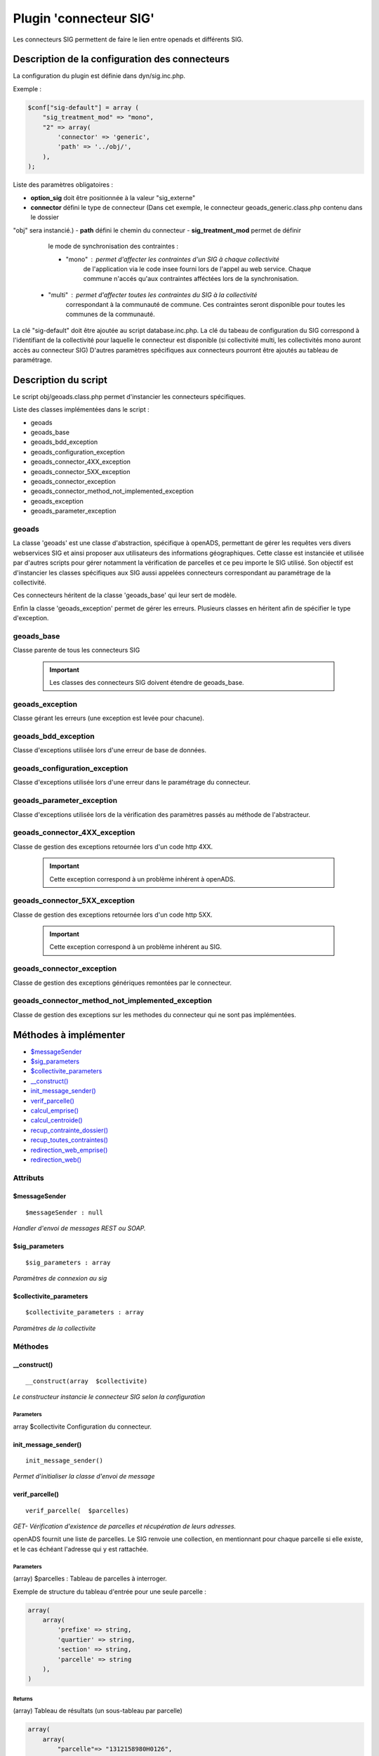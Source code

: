 .. _geolocalisation_plugin_connecteur_sig:

#######################
Plugin 'connecteur SIG'
#######################

Les connecteurs SIG permettent de faire le lien entre openads et différents SIG.

Description de la configuration des connecteurs
###############################################

La configuration du plugin est définie dans dyn/sig.inc.php.

Exemple :

.. code:: php
    
    $conf["sig-default"] = array (
        "sig_treatment_mod" => "mono",
        "2" => array(
            'connector' => 'generic',
            'path' => '../obj/',
        ),
    );

Liste des paramètres obligatoires :

- **option_sig** doit être positionnée à la valeur "sig_externe"
- **connector** défini le type de connecteur (Dans cet exemple, le connecteur geoads_generic.class.php contenu dans le dossier
"obj" sera instancié.)
- **path** défini le chemin du connecteur
- **sig_treatment_mod** permet de définir
    le mode de synchronisation des contraintes :
   
    - "mono" : permet d'affecter les contraintes d'un SIG à chaque collectivité
        de l'application via le code insee fourni lors de l'appel au web service.
        Chaque commune n'accés qu'aux contraintes afféctées lors de la synchronisation.
   - "multi" : permet d'affecter toutes les contraintes du SIG à la collectivité
        correspondant à la communauté de commune. Ces contraintes seront disponible
        pour toutes les communes de la communauté.


La clé "sig-default" doit être ajoutée au script database.inc.php.
La clé du tabeau de configuration du SIG correspond à l'identifiant de la collectivité pour laquelle le connecteur est disponible (si collectivité multi, les collectivités mono auront accès au connecteur SIG)
D'autres paramètres spécifiques aux connecteurs pourront être ajoutés au tableau de paramétrage.

Description du script
#####################

Le script obj/geoads.class.php permet d'instancier les connecteurs spécifiques.

Liste des classes implémentées dans le script :

* geoads
* geoads_base
* geoads_bdd_exception
* geoads_configuration_exception
* geoads_connector_4XX_exception
* geoads_connector_5XX_exception
* geoads_connector_exception
* geoads_connector_method_not_implemented_exception
* geoads_exception
* geoads_parameter_exception


******
geoads
******

La classe 'geoads' est une classe d'abstraction, spécifique à openADS,
permettant de gérer les requêtes vers divers webservices SIG et ainsi
proposer aux utilisateurs des informations géographiques.
Cette classe est instanciée et utilisée par d'autres scripts pour
gérer notamment la vérification de parcelles et ce peu importe le SIG utilisé.
Son objectif est d'instancier les classes spécifiques aux SIG aussi appelées
connecteurs correspondant au paramétrage de la collectivité.

Ces connecteurs héritent de la classe 'geoads_base' qui leur sert de modèle.

Enfin la classe 'geoads_exception' permet de gérer les erreurs.
Plusieurs classes en héritent afin de spécifier le type d'exception.

***********
geoads_base
***********

Classe parente de tous les connecteurs SIG

    .. important:: Les classes des connecteurs SIG doivent étendre de geoads_base.

****************
geoads_exception
****************

Classe gérant les erreurs (une exception est levée pour chacune).


********************
geoads_bdd_exception
********************

Classe d'exceptions utilisée lors d'une erreur de base de données.

******************************
geoads_configuration_exception
******************************

Classe d'exceptions utilisée lors d'une erreur dans le paramétrage du connecteur.


**************************
geoads_parameter_exception
**************************

Classe d'exceptions utilisée lors de la vérification des paramètres
passés au méthode de l'abstracteur.


******************************
geoads_connector_4XX_exception
******************************

Classe de gestion des exceptions retournée lors d'un code http 4XX.

    .. important:: Cette exception correspond à un problème inhérent à openADS.


******************************
geoads_connector_5XX_exception
******************************

Classe de gestion des exceptions retournée lors d'un code http 5XX.

    .. important:: Cette exception correspond à un problème inhérent au SIG.


**************************
geoads_connector_exception
**************************

Classe de gestion des exceptions génériques remontées par le connecteur.


*************************************************
geoads_connector_method_not_implemented_exception
*************************************************

Classe de gestion des exceptions sur les methodes du connecteur qui ne sont pas
implémentées.


Méthodes à implémenter
######################


* `$messageSender`_
* `$sig_parameters`_
* `$collectivite_parameters`_
* `__construct()`_
* `init_message_sender()`_
* `verif_parcelle()`_
* `calcul_emprise()`_
* `calcul_centroide()`_
* `recup_contrainte_dossier()`_
* `recup_toutes_contraintes()`_
* `redirection_web_emprise()`_
* `redirection_web()`_

*********
Attributs
*********

$messageSender
**************

::

    $messageSender : null


*Handler d'envoi de messages REST ou SOAP.*


$sig_parameters
***************

::

    $sig_parameters : array


*Paramètres de connexion au sig*


$collectivite_parameters
************************


::

    $collectivite_parameters : array


*Paramètres de la collectivite*


********
Méthodes
********


__construct()
*************


::

    __construct(array  $collectivite) 


*Le constructeur instancie le connecteur SIG selon la configuration*


Parameters
``````````
array $collectivite
Configuration du connecteur.


init_message_sender()
*********************


::

    init_message_sender()

*Permet d'initialiser la classe d'envoi de message*


verif_parcelle()
****************


::

    verif_parcelle(  $parcelles) 


*GET- Vérification d'existence de parcelles et récupération de leurs
adresses.*

openADS fournit une liste de parcelles. Le SIG renvoie une collection,
en mentionnant pour chaque parcelle si elle existe, et le cas échéant
l'adresse qui y est rattachée.


Parameters
``````````
(array) $parcelles : Tableau de parcelles à interroger.

Exemple de structure du tableau d'entrée pour une seule parcelle :

.. code:: php

    array(
        array(
            'prefixe' => string,
            'quartier' => string,
            'section' => string,
            'parcelle' => string
        ),
    )



Returns
```````
(array) Tableau de résultats (un sous-tableau par parcelle)

.. code:: php

    array(
        array(
            "parcelle"=> "1312158980H0126",
            "existe"=> true,
            "adresse"=> array(
                "numero_voie"=> "666",
                "type_voie"=> "RUE",
                "nom_voie"=> "DE LA LIBERTE",
                "arrondissement"=> "11"
            ),
        ),
    )

Si la parcelle n'existe pas :

.. code:: php

    array(
        array(
            "parcelle"=> "1312158980H0126",
            "existe"=> false,
        ),
    )



calcul_emprise()
****************


::

    calcul_emprise(  $parcelles,   $dossier) 


*POST -Déclenche sur le SIG le calcul de l'emprise des parcelles d'un dossier.*

openADS fournit une liste de parcelles et le numéro de dossier
correspondant. Le SIG renvoie un statut, spécifiant si le calcul été
effectué correctement ou non.



Parameters
``````````

(array) $parcelles : Tableau de parcelles.
Exemple de structure du tableau d'entrée pour une seule parcelle :

.. code:: php

    array(
        array(
            'prefixe' => string,
            'quartier' => string,
            'section' => string,
            'parcelle' => string
        ),
    )

(string) $dossier : Numéro du dossier.
Ex. : PC1305515J0045P0.



Returns
```````
(boolean) true si le calcul est OK, false sinon.


calcul_centroide()
******************


::

    calcul_centroide(  $dossier) 


*POST - Déclenche sur le SIG le calcul du centroïde d'un dossier.*

openADS appelle la méthode centroide sur la ressource du dossier
souhaité. Si le calcul du centroïde est conduit avec succès, le SIG
renvoie un statut positif, accompagné des coordonnées du centroïde.
Dans le cas contraire, le SIG renvoie un statut négatif.


Parameters
``````````
(string) $dossier : Numéro du dossier. Ex. : PC1305515J0045P0.


Returns
```````
(array) Coordonnées du centroïde :

.. code:: php

    array(
        "statut_calcul_centroide" => true,
        "x" => "1888778.84",
        "y" => "3131268.88"
    )

Ou false si le calcul a échoué.


recup_contrainte_dossier()
**************************


::

    recup_contrainte_dossier(  $dossier) 


*GET - Récupération des contraintes applicables sur un dossier.*

openADS appelle la méthode contrainte sur la ressource du dossier
souhaité. Le SIG renvoie une collection de contraintes qui s'y
appliquent.


Parameters
``````````
(string) $dossier : Numéro du dossier. Ex. : PC1305515J0045P0.


Returns
```````
(array) Tableau de contraintes :

.. code:: php

    array(
        array(
            "contrainte" => "26",
            "groupe_contrainte" => "ZONES DU PLU",
            "sous_groupe_contrainte" => "protection",
            "libelle" => "Une seconde contrainte du PLU",
        ),
    )


recup_toutes_contraintes()
**************************


::

    recup_toutes_contraintes(  $code_insee) 


*GET - Récupération de toutes les contraintes existantes pour une
commune.*

OpenADS appelle le SIG en précisant seulement le code INSEE de la
commune. Il renvoie une collection de l'intégralité des contraintes
existantes.



Returns
```````
(array) Tableau de toutes les contraintes existantes.

.. code:: php

    array(
        array(
            "groupe_contrainte" => "ZONES DU PLU",
            "contrainte" => "26",
            "libelle" => "Une seconde contrainte du PLU",
            "sous_groupe_contrainte" => "protection",
        )
    )



redirection_web_emprise()
*************************


::

    redirection_web_emprise(  $parcelles,   $dossier) 


*Redirection vers le SIG dans le contexte de dessin d'emprise pour un
dossier.*



Parameters
``````````
(array) $parcelles : Tableau de parcelles.

(string) $dossier : L'identifiant du dossier.



Returns
```````
(string) L'url du SIG


redirection_web()
*****************


::

    redirection_web(  $parcelles = null,   $dossier = null) 

*Redirection vers le SIG dans le contexte de visualisation du
dossier.*

Si les deux arguments sont nuls, c'est l'url par défaut du sig qui
doit être retourné.



Parameters
``````````
(array) $parcelles : Tableau de parcelles.

(string) $dossier : L'identifiant du dossier.



Returns
```````
(string) L'url du SIG

